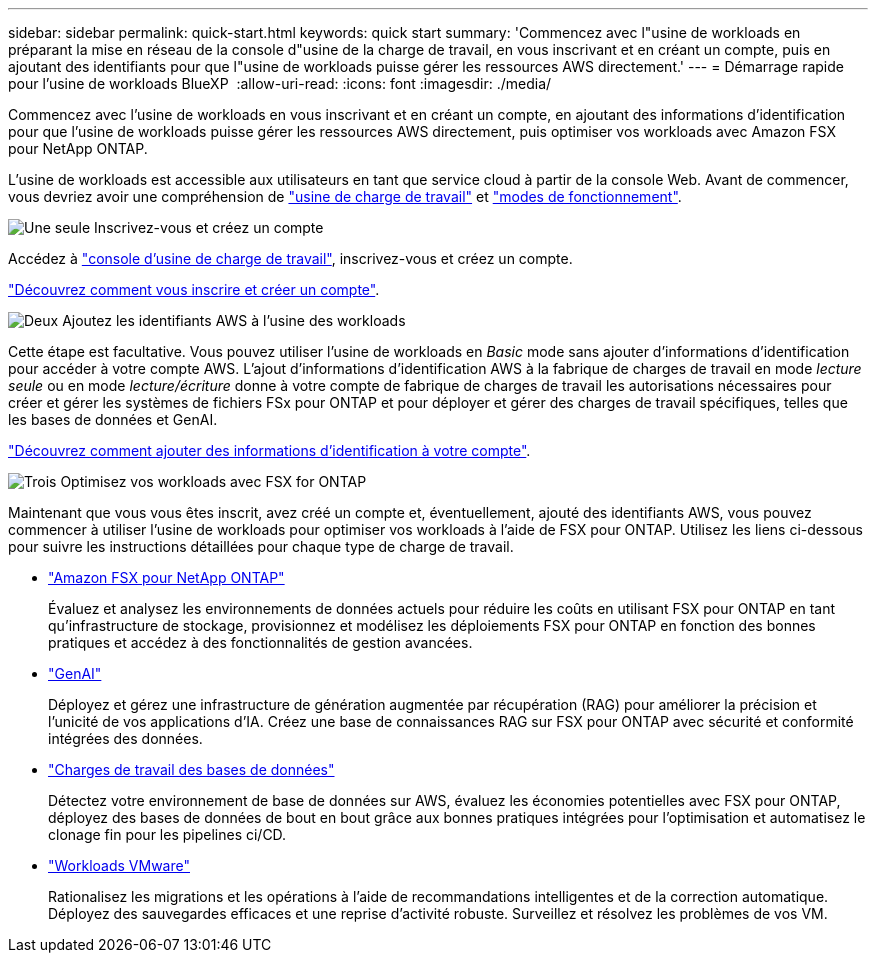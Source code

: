 ---
sidebar: sidebar 
permalink: quick-start.html 
keywords: quick start 
summary: 'Commencez avec l"usine de workloads en préparant la mise en réseau de la console d"usine de la charge de travail, en vous inscrivant et en créant un compte, puis en ajoutant des identifiants pour que l"usine de workloads puisse gérer les ressources AWS directement.' 
---
= Démarrage rapide pour l'usine de workloads BlueXP 
:allow-uri-read: 
:icons: font
:imagesdir: ./media/


[role="lead"]
Commencez avec l'usine de workloads en vous inscrivant et en créant un compte, en ajoutant des informations d'identification pour que l'usine de workloads puisse gérer les ressources AWS directement, puis optimiser vos workloads avec Amazon FSX pour NetApp ONTAP.

L'usine de workloads est accessible aux utilisateurs en tant que service cloud à partir de la console Web. Avant de commencer, vous devriez avoir une compréhension de link:workload-factory-overview.html["usine de charge de travail"] et link:operational-modes.html["modes de fonctionnement"].

.image:https://raw.githubusercontent.com/NetAppDocs/common/main/media/number-1.png["Une seule"] Inscrivez-vous et créez un compte
[role="quick-margin-para"]
Accédez à https://console.workloads.netapp.com["console d'usine de charge de travail"^], inscrivez-vous et créez un compte.

[role="quick-margin-para"]
link:sign-up-saas.html["Découvrez comment vous inscrire et créer un compte"].

.image:https://raw.githubusercontent.com/NetAppDocs/common/main/media/number-2.png["Deux"] Ajoutez les identifiants AWS à l'usine des workloads
[role="quick-margin-para"]
Cette étape est facultative. Vous pouvez utiliser l'usine de workloads en _Basic_ mode sans ajouter d'informations d'identification pour accéder à votre compte AWS. L'ajout d'informations d'identification AWS à la fabrique de charges de travail en mode _lecture seule_ ou en mode _lecture/écriture_ donne à votre compte de fabrique de charges de travail les autorisations nécessaires pour créer et gérer les systèmes de fichiers FSx pour ONTAP et pour déployer et gérer des charges de travail spécifiques, telles que les bases de données et GenAI.

[role="quick-margin-para"]
link:add-credentials.html["Découvrez comment ajouter des informations d'identification à votre compte"].

.image:https://raw.githubusercontent.com/NetAppDocs/common/main/media/number-3.png["Trois"] Optimisez vos workloads avec FSX for ONTAP
[role="quick-margin-para"]
Maintenant que vous vous êtes inscrit, avez créé un compte et, éventuellement, ajouté des identifiants AWS, vous pouvez commencer à utiliser l'usine de workloads pour optimiser vos workloads à l'aide de FSX pour ONTAP. Utilisez les liens ci-dessous pour suivre les instructions détaillées pour chaque type de charge de travail.

[role="quick-margin-list"]
* https://docs.netapp.com/us-en/workload-fsx-ontap/index.html["Amazon FSX pour NetApp ONTAP"^]
+
Évaluez et analysez les environnements de données actuels pour réduire les coûts en utilisant FSX pour ONTAP en tant qu'infrastructure de stockage, provisionnez et modélisez les déploiements FSX pour ONTAP en fonction des bonnes pratiques et accédez à des fonctionnalités de gestion avancées.

* https://docs.netapp.com/us-en/workload-genai/index.html["GenAI"^]
+
Déployez et gérez une infrastructure de génération augmentée par récupération (RAG) pour améliorer la précision et l'unicité de vos applications d'IA. Créez une base de connaissances RAG sur FSX pour ONTAP avec sécurité et conformité intégrées des données.

* https://docs.netapp.com/us-en/workload-databases/index.html["Charges de travail des bases de données"^]
+
Détectez votre environnement de base de données sur AWS, évaluez les économies potentielles avec FSX pour ONTAP, déployez des bases de données de bout en bout grâce aux bonnes pratiques intégrées pour l'optimisation et automatisez le clonage fin pour les pipelines ci/CD.

* https://docs.netapp.com/us-en/workload-vmware/index.html["Workloads VMware"^]
+
Rationalisez les migrations et les opérations à l'aide de recommandations intelligentes et de la correction automatique. Déployez des sauvegardes efficaces et une reprise d'activité robuste. Surveillez et résolvez les problèmes de vos VM.


